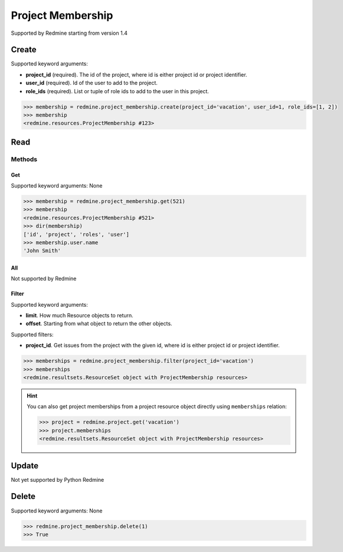 Project Membership
==================

Supported by Redmine starting from version 1.4

Create
------

Supported keyword arguments:

* **project_id** (required). The id of the project, where id is either project id or project identifier.
* **user_id** (required). Id of the user to add to the project.
* **role_ids** (required). List or tuple of role ids to add to the user in this project.

.. code-block:: python

    >>> membership = redmine.project_membership.create(project_id='vacation', user_id=1, role_ids=[1, 2])
    >>> membership
    <redmine.resources.ProjectMembership #123>

Read
----

Methods
~~~~~~~

Get
+++

Supported keyword arguments: None

.. code-block:: python

    >>> membership = redmine.project_membership.get(521)
    >>> membership
    <redmine.resources.ProjectMembership #521>
    >>> dir(membership)
    ['id', 'project', 'roles', 'user']
    >>> membership.user.name
    'John Smith'

All
+++

Not supported by Redmine

Filter
++++++

Supported keyword arguments:

* **limit**. How much Resource objects to return.
* **offset**. Starting from what object to return the other objects.

Supported filters:

* **project_id**. Get issues from the project with the given id, where id is either
  project id or project identifier.

.. code-block:: python

    >>> memberships = redmine.project_membership.filter(project_id='vacation')
    >>> memberships
    <redmine.resultsets.ResourceSet object with ProjectMembership resources>

.. hint::

    You can also get project memberships from a project resource object directly using
    ``memberships`` relation:

    .. code-block:: python

        >>> project = redmine.project.get('vacation')
        >>> project.memberships
        <redmine.resultsets.ResourceSet object with ProjectMembership resources>

Update
------

Not yet supported by Python Redmine

Delete
------

Supported keyword arguments: None

.. code-block:: python

    >>> redmine.project_membership.delete(1)
    >>> True
